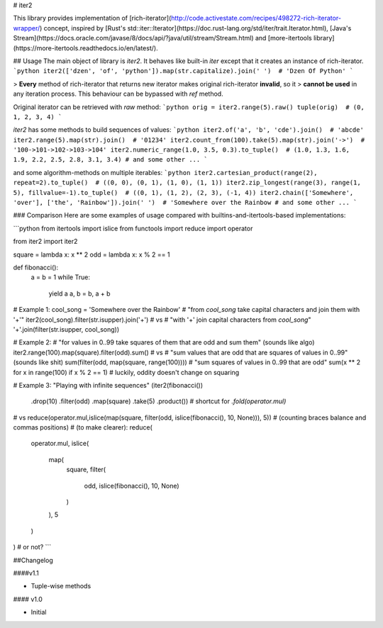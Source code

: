 # iter2

This library provides implementation of 
[rich-iterator](http://code.activestate.com/recipes/498272-rich-iterator-wrapper/) 
concept, inspired by 
[Rust's std::iter::Iterator](https://doc.rust-lang.org/std/iter/trait.Iterator.html), 
[Java's Stream](https://docs.oracle.com/javase/8/docs/api/?java/util/stream/Stream.html)
and [more-itertools library](https://more-itertools.readthedocs.io/en/latest/).


##  Usage
The main object of library is `iter2`. It behaves like built-in 
`iter` except that it creates an instance of rich-iterator. 
```python
iter2(['dzen', 'of', 'python']).map(str.capitalize).join(' ')  # 'Dzen Of Python'
```

> **Every** method of rich-iterator that returns new iterator makes original rich-iterator **invalid**, so it
> **cannot be used** in any iteration process. This behaviour can be bypassed with `ref` method. 

Original iterator can be retrieved with `raw` method:
```python
orig = iter2.range(5).raw()
tuple(orig)  # (0, 1, 2, 3, 4)
```

`iter2` has some methods to build sequences of values:
```python
iter2.of('a', 'b', 'cde').join()  # 'abcde'
iter2.range(5).map(str).join()  # '01234'
iter2.count_from(100).take(5).map(str).join('->')  # '100->101->102->103->104'
iter2.numeric_range(1.0, 3.5, 0.3).to_tuple()  # (1.0, 1.3, 1.6, 1.9, 2.2, 2.5, 2.8, 3.1, 3.4)
# and some other ...
```

and some algorithm-methods on multiple iterables:
```python
iter2.cartesian_product(range(2), repeat=2).to_tuple()  # ((0, 0), (0, 1), (1, 0), (1, 1))
iter2.zip_longest(range(3), range(1, 5), fillvalue=-1).to_tuple()  # ((0, 1), (1, 2), (2, 3), (-1, 4))
iter2.chain(['Somewhere', 'over'], ['the', 'Rainbow']).join(' ')  # 'Somewhere over the Rainbow
# and some other ...
```


### Comparison
Here are some examples of usage compared with builtins-and-itertools-based 
implementations:

```python
from itertools import islice
from functools import reduce
import operator

from iter2 import iter2

square = lambda x: x ** 2
odd = lambda x: x % 2 == 1

def fibonacci():
    a = b = 1
    while True:
        yield a
        a, b = b, a + b


# Example 1:
cool_song = 'Somewhere over the Rainbow'
# "from `cool_song` take capital characters and join them with '+'"
iter2(cool_song).filter(str.isupper).join('+')
# vs
# "with '+' join capital characters from `cool_song`"
'+'.join(filter(str.isupper, cool_song)) 


# Example 2:
# "for values in 0..99 take squares of them that are odd and sum them" (sounds like algo)
iter2.range(100).map(square).filter(odd).sum()
# vs
# "sum values that are odd that are squares of values in 0..99" (sounds like shit)
sum(filter(odd, map(square, range(100))))
# "sum squares of values in 0..99 that are odd"
sum(x ** 2 for x in range(100) if x % 2 == 1) # luckily, oddity doesn't change on squaring


# Example 3: "Playing with infinite sequences"
(iter2(fibonacci())
    .drop(10)
    .filter(odd)
    .map(square)
    .take(5)
    .product())  # shortcut for `.fold(operator.mul)`
# vs
reduce(operator.mul,islice(map(square, filter(odd, islice(fibonacci(), 10, None))), 5))  # (counting braces balance and commas positions)
# (to make clearer):
reduce(
    operator.mul,
    islice(
        map(
            square, 
            filter(
                odd, 
                islice(fibonacci(), 10, None)
            )
        ), 
        5
    )
) # or not?
```

##Changelog

####v1.1

- Tuple-wise methods

#### v1.0

- Initial


